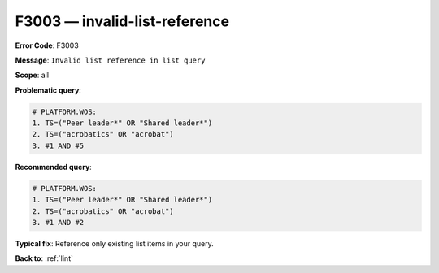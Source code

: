 .. _F3003:

F3003 — invalid-list-reference
==============================

**Error Code**: F3003

**Message**: ``Invalid list reference in list query``

**Scope**: all

**Problematic query**:

.. code-block:: text

    # PLATFORM.WOS:
    1. TS=("Peer leader*" OR "Shared leader*")
    2. TS=("acrobatics" OR "acrobat")
    3. #1 AND #5

**Recommended query**:

.. code-block:: text

    # PLATFORM.WOS:
    1. TS=("Peer leader*" OR "Shared leader*")
    2. TS=("acrobatics" OR "acrobat")
    3. #1 AND #2

**Typical fix**: Reference only existing list items in your query.

**Back to**: :ref:`lint`
